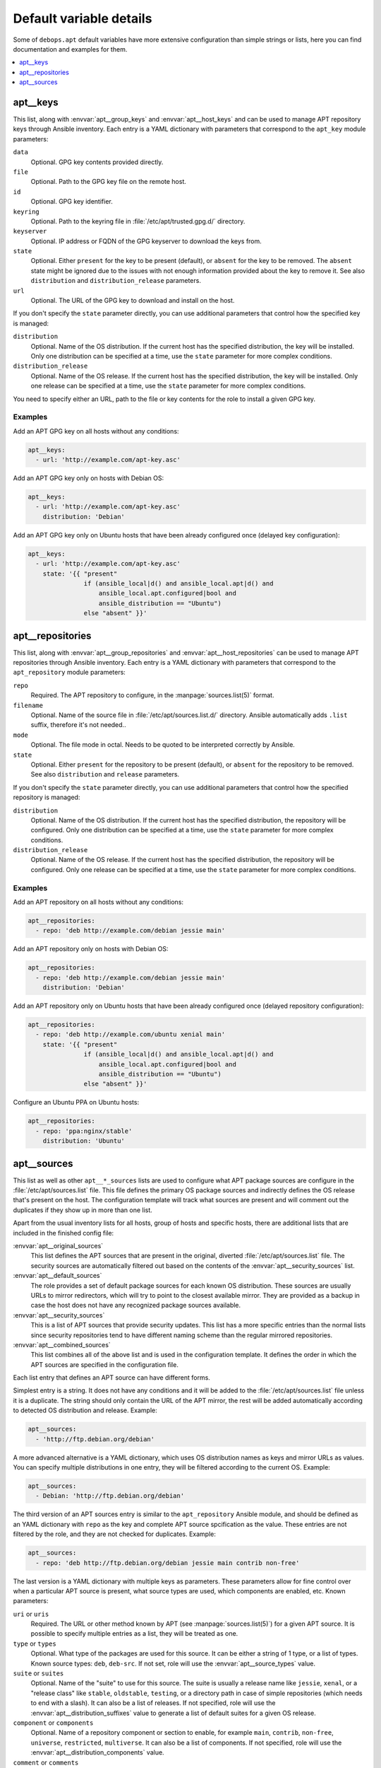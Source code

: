 Default variable details
========================

Some of ``debops.apt`` default variables have more extensive configuration than
simple strings or lists, here you can find documentation and examples for them.

.. contents::
   :local:
   :depth: 1

.. _apt__ref_keys:

apt__keys
---------

This list, along with :envvar:`apt__group_keys` and :envvar:`apt__host_keys`
and can be used to manage APT repository keys through Ansible inventory.  Each
entry is a YAML dictionary with parameters that correspond to the ``apt_key``
module parameters:

``data``
  Optional. GPG key contents provided directly.

``file``
  Optional. Path to the GPG key file on the remote host.

``id``
  Optional. GPG key identifier.

``keyring``
  Optional. Path to the keyring file in :file:`/etc/apt/trusted.gpg.d/` directory.

``keyserver``
  Optional. IP address or FQDN of the GPG keyserver to download the keys from.

``state``
  Optional. Either ``present`` for the key to be present (default), or
  ``absent`` for the key to be removed. The ``absent`` state might be ignored
  due to the issues with not enough information provided about the key to
  remove it. See also ``distribution`` and ``distribution_release`` parameters.

``url``
  Optional. The URL of the GPG key to download and install on the host.

If you don't specify the ``state`` parameter directly, you can use additional
parameters that control how the specified key is managed:

``distribution``
  Optional. Name of the OS distribution. If the current host has the specified
  distribution, the key will be installed. Only one distribution can be
  specified at a time, use the ``state`` parameter for more complex conditions.

``distribution_release``
  Optional. Name of the OS release. If the current host has the specified
  distribution, the key will be installed. Only one release can be specified at
  a time, use the ``state`` parameter for more complex conditions.

You need to specify either an URL, path to the file or key contents for the
role to install a given GPG key.

Examples
~~~~~~~~

Add an APT GPG key on all hosts without any conditions:

.. code-block:: yaml

   apt__keys:
     - url: 'http://example.com/apt-key.asc'

Add an APT GPG key only on hosts with Debian OS:

.. code-block:: yaml

   apt__keys:
     - url: 'http://example.com/apt-key.asc'
       distribution: 'Debian'

Add an APT GPG key only on Ubuntu hosts that have been already configured once
(delayed key configuration):

.. code-block:: yaml

   apt__keys:
     - url: 'http://example.com/apt-key.asc'
       state: '{{ "present"
                  if (ansible_local|d() and ansible_local.apt|d() and
                      ansible_local.apt.configured|bool and
                      ansible_distribution == "Ubuntu")
                  else "absent" }}'


.. _apt__ref_repositories:

apt__repositories
-----------------

This list, along with :envvar:`apt__group_repositories` and
:envvar:`apt__host_repositories` can be used to manage APT repositories through
Ansible inventory. Each entry is a YAML dictionary with parameters that
correspond to the ``apt_repository`` module parameters:

``repo``
  Required. The APT repository to configure, in the :manpage:`sources.list(5)` format.

``filename``
  Optional. Name of the source file in :file:`/etc/apt/sources.list.d/` directory.
  Ansible automatically adds ``.list`` suffix, therefore it's not needed..

``mode``
  Optional. The file mode in octal. Needs to be quoted to be interpreted
  correctly by Ansible.

``state``
  Optional. Either ``present`` for the repository to be present (default), or
  ``absent`` for the repository to be removed. See also ``distribution`` and
  ``release`` parameters.

If you don't specify the ``state`` parameter directly, you can use additional
parameters that control how the specified repository is managed:

``distribution``
  Optional. Name of the OS distribution. If the current host has the specified
  distribution, the repository will be configured. Only one distribution can be
  specified at a time, use the ``state`` parameter for more complex conditions.

``distribution_release``
  Optional. Name of the OS release. If the current host has the specified
  distribution, the repository will be configured. Only one release can be
  specified at a time, use the ``state`` parameter for more complex conditions.

Examples
~~~~~~~~

Add an APT repository on all hosts without any conditions:

.. code-block:: yaml

   apt__repositories:
     - repo: 'deb http://example.com/debian jessie main'

Add an APT repository only on hosts with Debian OS:

.. code-block:: yaml

   apt__repositories:
     - repo: 'deb http://example.com/debian jessie main'
       distribution: 'Debian'

Add an APT repository only on Ubuntu hosts that have been already configured
once (delayed repository configuration):

.. code-block:: yaml

   apt__repositories:
     - repo: 'deb http://example.com/ubuntu xenial main'
       state: '{{ "present"
                  if (ansible_local|d() and ansible_local.apt|d() and
                      ansible_local.apt.configured|bool and
                      ansible_distribution == "Ubuntu")
                  else "absent" }}'

Configure an Ubuntu PPA on Ubuntu hosts:

.. code-block:: yaml

   apt__repositories:
     - repo: 'ppa:nginx/stable'
       distribution: 'Ubuntu'


.. _apt__ref_sources:

apt__sources
------------

This list as well as other ``apt__*_sources`` lists are used to configure what
APT package sources are configure in the :file:`/etc/apt/sources.list` file. This
file defines the primary OS package sources and indirectly defines the OS
release that's present on the host. The configuration template will track what
sources are present and will comment out the duplicates if they show up in more
than one list.

Apart from the usual inventory lists for all hosts, group of hosts and specific
hosts, there are additional lists that are included in the finished config
file:

:envvar:`apt__original_sources`
  This list defines the APT sources that are present in the original, diverted
  :file:`/etc/apt/sources.list` file. The security sources are automatically
  filtered out based on the contents of the :envvar:`apt__security_sources` list.

:envvar:`apt__default_sources`
  The role provides a set of default package sources for each known OS
  distribution. These sources are usually URLs to mirror redirectors, which
  will try to point to the closest available mirror. They are provided as
  a backup in case the host does not have any recognized package sources
  available.

:envvar:`apt__security_sources`
  This is a list of APT sources that provide security updates. This list has
  a more specific entries than the normal lists since security repositories
  tend to have different naming scheme than the regular mirrored repositories.

:envvar:`apt__combined_sources`
  This list combines all of the above list and is used in the configuration
  template. It defines the order in which the APT sources are specified in the
  configuration file.

Each list entry that defines an APT source can have different forms.

Simplest entry is a string. It does not have any conditions and it will be
added to the :file:`/etc/apt/sources.list` file unless it is a duplicate. The
string should only contain the URL of the APT mirror, the rest will be added
automatically according to detected OS distribution and release. Example:

.. code-block:: yaml

   apt__sources:
     - 'http://ftp.debian.org/debian'

A more advanced alternative is a YAML dictionary, which uses OS distribution
names as keys and mirror URLs as values. You can specify multiple distributions
in one entry, they will be filtered according to the current OS. Example:

.. code-block:: yaml

   apt__sources:
     - Debian: 'http://ftp.debian.org/debian'

The third version of an APT sources entry is similar to the ``apt_repository``
Ansible module, and should be defined as an YAML dictionary with ``repo`` as
the key and complete APT source spcification as the value. These entries are
not filtered by the role, and they are not checked for duplicates. Example:

.. code-block:: yaml

   apt__sources:
     - repo: 'deb http://ftp.debian.org/debian jessie main contrib non-free'

The last version is a YAML dictionary with multiple keys as parameters. These
parameters allow for fine control over when a particular APT source is present,
what source types are used, which components are enabled, etc. Known
parameters:

``uri`` or ``uris``
  Required. The URL or other method known by APT (see :manpage:`sources.list(5)`) for
  a given APT source. It is possible to specify multiple entries as a list,
  they will be treated as one.

``type`` or ``types``
  Optional. What type of the packages are used for this source. It can be
  either a string of 1 type, or a list of types. Known source types: ``deb``,
  ``deb-src``. If not set, role will use the :envvar:`apt__source_types` value.

``suite`` or ``suites``
  Optional. Name of the "suite" to use for this source. The suite is usually
  a release name like ``jessie``, ``xenal``, or a "release class" like
  ``stable``, ``oldstable``, ``testing``, or a directory path in case of simple
  repositories (which needs to end with a slash). It can also be a list of
  releases. If not specified, role will use the :envvar:`apt__distribution_suffixes`
  value to generate a list of default suites for a given OS release.

``component`` or ``components``
  Optional. Name of a repository component or section to enable, for example
  ``main``, ``contrib``, ``non-free``, ``universe``, ``restricted``,
  ``multiverse``. It can also be a list of components. If not specified, role
  will use the :envvar:`apt__distribution_components` value.

``comment`` or ``comments``
  Optional. A string or a YAML text block with comments about the given APT
  source.

``state``
  Optional. Either ``present`` if a given APT source should be present in the
  generated config file, or ``absent`` if not.

``distribution``
  Optional. If ``state`` is not specified, you can specify an OS distribution
  name on which a given APT source is active. Only one distribution can be
  specified, use the ``state`` parameter for more complex conditions.

``distribution_release``
  Optional. If ``state`` is not specified, you can specify an OS release on
  which a given APT source is active. Only one release can be specified, use
  the ``state`` parameter for more complex conditions.

Examples
~~~~~~~~

Add an archive repository in :file:`/etc/apt/sources.list` configuration file:

.. code-block:: yaml

   apt__sources:
     - uri: 'http://archive.debian.org/debian'
       suite: 'sarge'
       components: [ 'main', 'contrib' ]

Enable repository with source packages:

.. code-block:: yaml

   apt__sources:
     - uri: 'http://ftp.debian.org/debian'
       types: [ 'deb', 'deb-src' ]

Enable Canonical Partner repositories, only on Ubuntu hosts:

.. code-block:: yaml

   apt__sources:
     - uri: 'http://archive.canonical.com/ubuntu'
       component: 'partner'
       distribution: 'Ubuntu'
